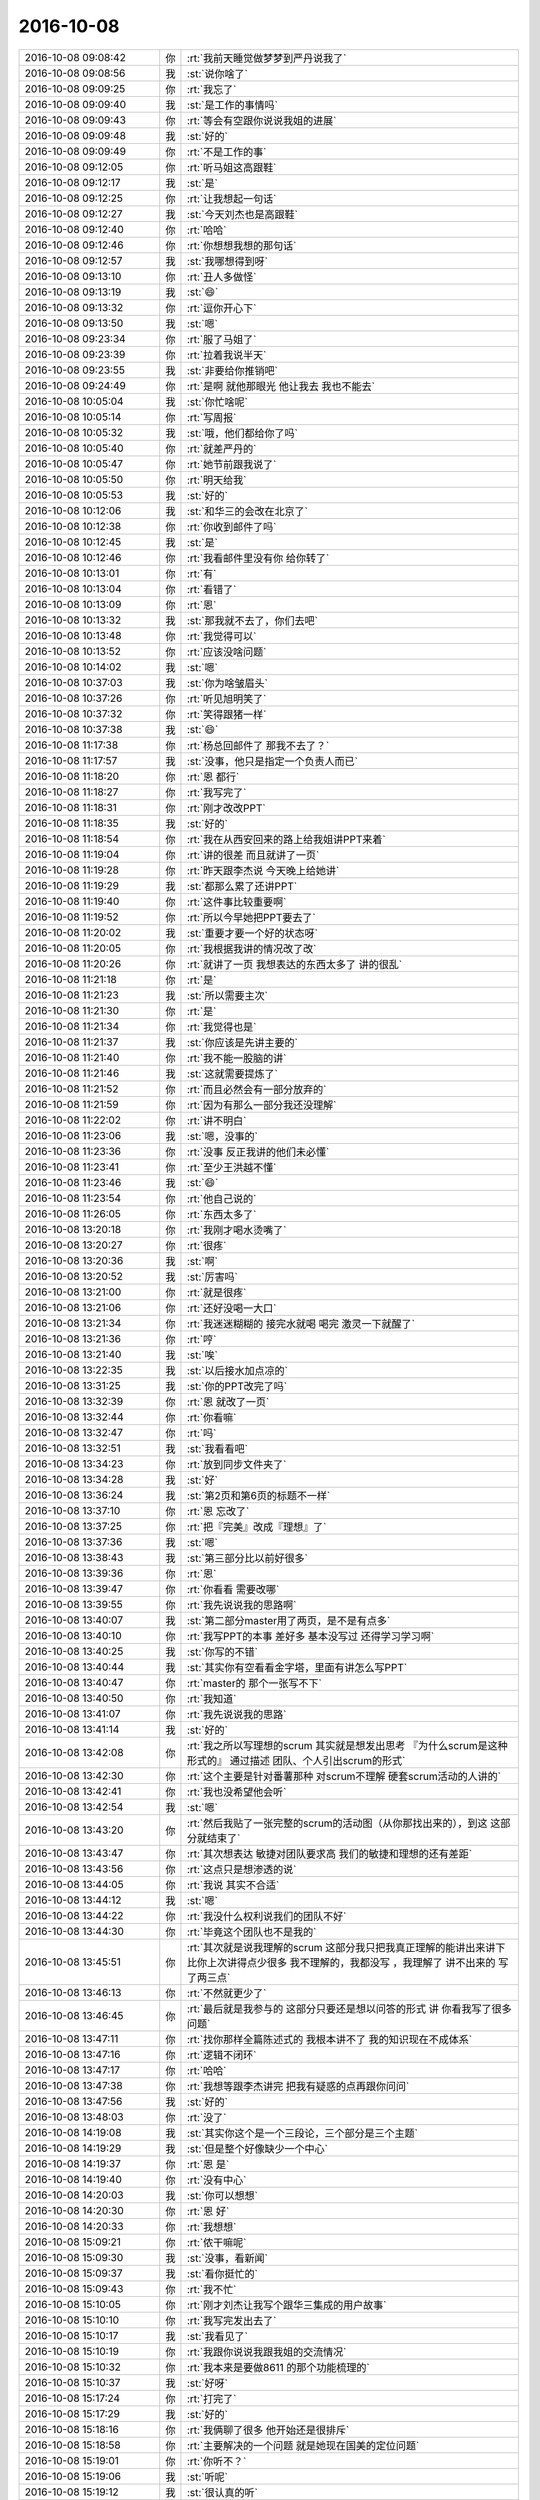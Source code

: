 2016-10-08
-------------

.. list-table::
   :widths: 25, 1, 60

   * - 2016-10-08 09:08:42
     - 你
     - :rt:`我前天睡觉做梦梦到严丹说我了`
   * - 2016-10-08 09:08:56
     - 我
     - :st:`说你啥了`
   * - 2016-10-08 09:09:25
     - 你
     - :rt:`我忘了`
   * - 2016-10-08 09:09:40
     - 我
     - :st:`是工作的事情吗`
   * - 2016-10-08 09:09:43
     - 你
     - :rt:`等会有空跟你说说我姐的进展`
   * - 2016-10-08 09:09:48
     - 我
     - :st:`好的`
   * - 2016-10-08 09:09:49
     - 你
     - :rt:`不是工作的事`
   * - 2016-10-08 09:12:05
     - 你
     - :rt:`听马姐这高跟鞋`
   * - 2016-10-08 09:12:17
     - 我
     - :st:`是`
   * - 2016-10-08 09:12:25
     - 你
     - :rt:`让我想起一句话`
   * - 2016-10-08 09:12:27
     - 我
     - :st:`今天刘杰也是高跟鞋`
   * - 2016-10-08 09:12:40
     - 你
     - :rt:`哈哈`
   * - 2016-10-08 09:12:46
     - 你
     - :rt:`你想想我想的那句话`
   * - 2016-10-08 09:12:57
     - 我
     - :st:`我哪想得到呀`
   * - 2016-10-08 09:13:10
     - 你
     - :rt:`丑人多做怪`
   * - 2016-10-08 09:13:19
     - 我
     - :st:`😄`
   * - 2016-10-08 09:13:32
     - 你
     - :rt:`逗你开心下`
   * - 2016-10-08 09:13:50
     - 我
     - :st:`嗯`
   * - 2016-10-08 09:23:34
     - 你
     - :rt:`服了马姐了`
   * - 2016-10-08 09:23:39
     - 你
     - :rt:`拉着我说半天`
   * - 2016-10-08 09:23:55
     - 我
     - :st:`非要给你推销吧`
   * - 2016-10-08 09:24:49
     - 你
     - :rt:`是啊  就他那眼光  他让我去 我也不能去`
   * - 2016-10-08 10:05:04
     - 我
     - :st:`你忙啥呢`
   * - 2016-10-08 10:05:14
     - 你
     - :rt:`写周报`
   * - 2016-10-08 10:05:32
     - 我
     - :st:`哦，他们都给你了吗`
   * - 2016-10-08 10:05:40
     - 你
     - :rt:`就差严丹的`
   * - 2016-10-08 10:05:47
     - 你
     - :rt:`她节前跟我说了`
   * - 2016-10-08 10:05:50
     - 你
     - :rt:`明天给我`
   * - 2016-10-08 10:05:53
     - 我
     - :st:`好的`
   * - 2016-10-08 10:12:06
     - 我
     - :st:`和华三的会改在北京了`
   * - 2016-10-08 10:12:38
     - 你
     - :rt:`你收到邮件了吗`
   * - 2016-10-08 10:12:45
     - 我
     - :st:`是`
   * - 2016-10-08 10:12:46
     - 你
     - :rt:`我看邮件里没有你 给你转了`
   * - 2016-10-08 10:13:01
     - 你
     - :rt:`有`
   * - 2016-10-08 10:13:04
     - 你
     - :rt:`看错了`
   * - 2016-10-08 10:13:09
     - 你
     - :rt:`恩`
   * - 2016-10-08 10:13:32
     - 我
     - :st:`那我就不去了，你们去吧`
   * - 2016-10-08 10:13:48
     - 你
     - :rt:`我觉得可以`
   * - 2016-10-08 10:13:52
     - 你
     - :rt:`应该没啥问题`
   * - 2016-10-08 10:14:02
     - 我
     - :st:`嗯`
   * - 2016-10-08 10:37:03
     - 我
     - :st:`你为啥皱眉头`
   * - 2016-10-08 10:37:26
     - 你
     - :rt:`听见旭明笑了`
   * - 2016-10-08 10:37:32
     - 你
     - :rt:`笑得跟猪一样`
   * - 2016-10-08 10:37:38
     - 我
     - :st:`😄`
   * - 2016-10-08 11:17:38
     - 你
     - :rt:`杨总回邮件了 那我不去了？`
   * - 2016-10-08 11:17:57
     - 我
     - :st:`没事，他只是指定一个负责人而已`
   * - 2016-10-08 11:18:20
     - 你
     - :rt:`恩 都行`
   * - 2016-10-08 11:18:27
     - 你
     - :rt:`我写完了`
   * - 2016-10-08 11:18:31
     - 你
     - :rt:`刚才改改PPT`
   * - 2016-10-08 11:18:35
     - 我
     - :st:`好的`
   * - 2016-10-08 11:18:54
     - 你
     - :rt:`我在从西安回来的路上给我姐讲PPT来着`
   * - 2016-10-08 11:19:04
     - 你
     - :rt:`讲的很差 而且就讲了一页`
   * - 2016-10-08 11:19:28
     - 你
     - :rt:`昨天跟李杰说 今天晚上给她讲`
   * - 2016-10-08 11:19:29
     - 我
     - :st:`都那么累了还讲PPT`
   * - 2016-10-08 11:19:40
     - 你
     - :rt:`这件事比较重要啊`
   * - 2016-10-08 11:19:52
     - 你
     - :rt:`所以今早她把PPT要去了`
   * - 2016-10-08 11:20:02
     - 我
     - :st:`重要才要一个好的状态呀`
   * - 2016-10-08 11:20:05
     - 你
     - :rt:`我根据我讲的情况改了改`
   * - 2016-10-08 11:20:26
     - 你
     - :rt:`就讲了一页  我想表达的东西太多了 讲的很乱`
   * - 2016-10-08 11:21:18
     - 你
     - :rt:`是`
   * - 2016-10-08 11:21:23
     - 我
     - :st:`所以需要主次`
   * - 2016-10-08 11:21:30
     - 你
     - :rt:`是`
   * - 2016-10-08 11:21:34
     - 你
     - :rt:`我觉得也是`
   * - 2016-10-08 11:21:37
     - 我
     - :st:`你应该是先讲主要的`
   * - 2016-10-08 11:21:40
     - 你
     - :rt:`我不能一股脑的讲`
   * - 2016-10-08 11:21:46
     - 我
     - :st:`这就需要提炼了`
   * - 2016-10-08 11:21:52
     - 你
     - :rt:`而且必然会有一部分放弃的`
   * - 2016-10-08 11:21:59
     - 你
     - :rt:`因为有那么一部分我还没理解`
   * - 2016-10-08 11:22:02
     - 你
     - :rt:`讲不明白`
   * - 2016-10-08 11:23:06
     - 我
     - :st:`嗯，没事的`
   * - 2016-10-08 11:23:36
     - 你
     - :rt:`没事 反正我讲的他们未必懂`
   * - 2016-10-08 11:23:41
     - 你
     - :rt:`至少王洪越不懂`
   * - 2016-10-08 11:23:46
     - 我
     - :st:`😄`
   * - 2016-10-08 11:23:54
     - 你
     - :rt:`他自己说的`
   * - 2016-10-08 11:26:05
     - 你
     - :rt:`东西太多了`
   * - 2016-10-08 13:20:18
     - 你
     - :rt:`我刚才喝水烫嘴了`
   * - 2016-10-08 13:20:27
     - 你
     - :rt:`很疼`
   * - 2016-10-08 13:20:36
     - 我
     - :st:`啊`
   * - 2016-10-08 13:20:52
     - 我
     - :st:`厉害吗`
   * - 2016-10-08 13:21:00
     - 你
     - :rt:`就是很疼`
   * - 2016-10-08 13:21:06
     - 你
     - :rt:`还好没喝一大口`
   * - 2016-10-08 13:21:34
     - 你
     - :rt:`我迷迷糊糊的 接完水就喝 喝完 激灵一下就醒了`
   * - 2016-10-08 13:21:36
     - 你
     - :rt:`哼`
   * - 2016-10-08 13:21:40
     - 我
     - :st:`唉`
   * - 2016-10-08 13:22:35
     - 我
     - :st:`以后接水加点凉的`
   * - 2016-10-08 13:31:25
     - 我
     - :st:`你的PPT改完了吗`
   * - 2016-10-08 13:32:39
     - 你
     - :rt:`恩 就改了一页`
   * - 2016-10-08 13:32:44
     - 你
     - :rt:`你看嘛`
   * - 2016-10-08 13:32:47
     - 你
     - :rt:`吗`
   * - 2016-10-08 13:32:51
     - 我
     - :st:`我看看吧`
   * - 2016-10-08 13:34:23
     - 你
     - :rt:`放到同步文件夹了`
   * - 2016-10-08 13:34:28
     - 我
     - :st:`好`
   * - 2016-10-08 13:36:24
     - 我
     - :st:`第2页和第6页的标题不一样`
   * - 2016-10-08 13:37:10
     - 你
     - :rt:`恩 忘改了`
   * - 2016-10-08 13:37:25
     - 你
     - :rt:`把『完美』改成『理想』了`
   * - 2016-10-08 13:37:36
     - 我
     - :st:`嗯`
   * - 2016-10-08 13:38:43
     - 我
     - :st:`第三部分比以前好很多`
   * - 2016-10-08 13:39:36
     - 你
     - :rt:`恩`
   * - 2016-10-08 13:39:47
     - 你
     - :rt:`你看看 需要改哪`
   * - 2016-10-08 13:39:55
     - 你
     - :rt:`我先说说我的思路啊`
   * - 2016-10-08 13:40:07
     - 我
     - :st:`第二部分master用了两页，是不是有点多`
   * - 2016-10-08 13:40:10
     - 你
     - :rt:`我写PPT的本事 差好多 基本没写过 还得学习学习啊`
   * - 2016-10-08 13:40:25
     - 我
     - :st:`你写的不错`
   * - 2016-10-08 13:40:44
     - 我
     - :st:`其实你有空看看金字塔，里面有讲怎么写PPT`
   * - 2016-10-08 13:40:47
     - 你
     - :rt:`master的 那个一张写不下`
   * - 2016-10-08 13:40:50
     - 你
     - :rt:`我知道`
   * - 2016-10-08 13:41:07
     - 你
     - :rt:`我先说说我的思路`
   * - 2016-10-08 13:41:14
     - 我
     - :st:`好的`
   * - 2016-10-08 13:42:08
     - 你
     - :rt:`我之所以写理想的scrum 其实就是想发出思考 『为什么scrum是这种形式的』 通过描述 团队、个人引出scrum的形式`
   * - 2016-10-08 13:42:30
     - 你
     - :rt:`这个主要是针对番薯那种 对scrum不理解 硬套scrum活动的人讲的`
   * - 2016-10-08 13:42:41
     - 你
     - :rt:`我也没希望他会听`
   * - 2016-10-08 13:42:54
     - 我
     - :st:`嗯`
   * - 2016-10-08 13:43:20
     - 你
     - :rt:`然后我贴了一张完整的scrum的活动图（从你那找出来的），到这 这部分就结束了`
   * - 2016-10-08 13:43:47
     - 你
     - :rt:`其次想表达 敏捷对团队要求高 我们的敏捷和理想的还有差距`
   * - 2016-10-08 13:43:56
     - 你
     - :rt:`这点只是想渗透的说`
   * - 2016-10-08 13:44:05
     - 你
     - :rt:`我说 其实不合适`
   * - 2016-10-08 13:44:12
     - 我
     - :st:`嗯`
   * - 2016-10-08 13:44:22
     - 你
     - :rt:`我没什么权利说我们的团队不好`
   * - 2016-10-08 13:44:30
     - 你
     - :rt:`毕竟这个团队也不是我的`
   * - 2016-10-08 13:45:51
     - 你
     - :rt:`其次就是说我理解的scrum  这部分我只把我真正理解的能讲出来讲下 比你上次讲得点少很多 我不理解的，我都没写 ，我理解了 讲不出来的 写了两三点`
   * - 2016-10-08 13:46:13
     - 你
     - :rt:`不然就更少了`
   * - 2016-10-08 13:46:45
     - 你
     - :rt:`最后就是我参与的  这部分只要还是想以问答的形式 讲  你看我写了很多问题`
   * - 2016-10-08 13:47:11
     - 你
     - :rt:`找你那样全篇陈述式的 我根本讲不了 我的知识现在不成体系`
   * - 2016-10-08 13:47:16
     - 你
     - :rt:`逻辑不闭环`
   * - 2016-10-08 13:47:17
     - 你
     - :rt:`哈哈`
   * - 2016-10-08 13:47:38
     - 你
     - :rt:`我想等跟李杰讲完  把我有疑惑的点再跟你问问`
   * - 2016-10-08 13:47:56
     - 我
     - :st:`好的`
   * - 2016-10-08 13:48:03
     - 你
     - :rt:`没了`
   * - 2016-10-08 14:19:08
     - 我
     - :st:`其实你这个是一个三段论，三个部分是三个主题`
   * - 2016-10-08 14:19:29
     - 我
     - :st:`但是整个好像缺少一个中心`
   * - 2016-10-08 14:19:37
     - 你
     - :rt:`恩 是`
   * - 2016-10-08 14:19:40
     - 你
     - :rt:`没有中心`
   * - 2016-10-08 14:20:03
     - 我
     - :st:`你可以想想`
   * - 2016-10-08 14:20:30
     - 你
     - :rt:`恩 好`
   * - 2016-10-08 14:20:33
     - 你
     - :rt:`我想想`
   * - 2016-10-08 15:09:21
     - 你
     - :rt:`侬干嘛呢`
   * - 2016-10-08 15:09:30
     - 我
     - :st:`没事，看新闻`
   * - 2016-10-08 15:09:37
     - 我
     - :st:`看你挺忙的`
   * - 2016-10-08 15:09:43
     - 你
     - :rt:`我不忙`
   * - 2016-10-08 15:10:05
     - 你
     - :rt:`刚才刘杰让我写个跟华三集成的用户故事`
   * - 2016-10-08 15:10:10
     - 你
     - :rt:`我写完发出去了`
   * - 2016-10-08 15:10:17
     - 我
     - :st:`我看见了`
   * - 2016-10-08 15:10:19
     - 你
     - :rt:`我跟你说说我跟我姐的交流情况`
   * - 2016-10-08 15:10:32
     - 你
     - :rt:`我本来是要做8611 的那个功能梳理的`
   * - 2016-10-08 15:10:37
     - 我
     - :st:`好呀`
   * - 2016-10-08 15:17:24
     - 你
     - :rt:`打完了`
   * - 2016-10-08 15:17:29
     - 我
     - :st:`好的`
   * - 2016-10-08 15:18:16
     - 你
     - :rt:`我俩聊了很多 他开始还是很排斥`
   * - 2016-10-08 15:18:58
     - 你
     - :rt:`主要解决的一个问题 就是她现在国美的定位问题`
   * - 2016-10-08 15:19:01
     - 你
     - :rt:`你听不？`
   * - 2016-10-08 15:19:06
     - 我
     - :st:`听呢`
   * - 2016-10-08 15:19:12
     - 我
     - :st:`很认真的听`
   * - 2016-10-08 15:19:37
     - 你
     - :rt:`嗯嗯 我想跟你说 一来你了解下我俩  二来 我想你确认下我说的对不对`
   * - 2016-10-08 15:19:44
     - 你
     - :rt:`别等着说了一道  说错了`
   * - 2016-10-08 15:19:45
     - 我
     - :st:`好`
   * - 2016-10-08 15:20:29
     - 你
     - :rt:`首先说邱的事  就是咱俩当初都劝他 找邱谈谈  她有一大堆的理由拒绝`
   * - 2016-10-08 15:21:24
     - 你
     - :rt:`我有点乱`
   * - 2016-10-08 15:21:31
     - 你
     - :rt:`你让我想一小会`
   * - 2016-10-08 15:21:33
     - 我
     - :st:`没事，你说吧`
   * - 2016-10-08 15:22:45
     - 你
     - :rt:`后来就是说 邱可能没有想要她  就是用他 这也无所谓 但是要她做到 邱把她要了  就是主动出击 而不是被动等待`
   * - 2016-10-08 15:23:01
     - 你
     - :rt:`就这一点我说了半宿她才明白过来`
   * - 2016-10-08 15:23:32
     - 我
     - :st:`唉`
   * - 2016-10-08 15:23:35
     - 你
     - :rt:`她的观点就是 要得到邱的肯定`
   * - 2016-10-08 15:23:59
     - 你
     - :rt:`她没有别的目标 就是每次邱表扬她 她就很开心`
   * - 2016-10-08 15:24:17
     - 你
     - :rt:`我的观点还是 别埋头做事 先看好方向`
   * - 2016-10-08 15:24:44
     - 你
     - :rt:`她肯定是看不上阎红彦的 正好看得上邱 就直接给自己站队`
   * - 2016-10-08 15:24:54
     - 我
     - :st:`嗯`
   * - 2016-10-08 15:25:12
     - 你
     - :rt:`然后 主动『勾引』邱 慢慢的让邱把她当成自己人`
   * - 2016-10-08 15:25:18
     - 你
     - :rt:`这才是战略目标啊`
   * - 2016-10-08 15:25:21
     - 你
     - :rt:`对吧`
   * - 2016-10-08 15:25:26
     - 我
     - :st:`没错`
   * - 2016-10-08 15:25:47
     - 你
     - :rt:`他是也不抬头 就知道干 干 干，每次表扬下 就满足的不行了`
   * - 2016-10-08 15:25:54
     - 你
     - :rt:`典型的没大局观的表现`
   * - 2016-10-08 15:25:59
     - 我
     - :st:`嗯`
   * - 2016-10-08 15:26:14
     - 你
     - :rt:`而且 邱对她的表扬 有可能是发自内心的`
   * - 2016-10-08 15:26:28
     - 你
     - :rt:`有可能是就是为了让她给他卖命`
   * - 2016-10-08 15:26:38
     - 我
     - :st:`是`
   * - 2016-10-08 15:26:44
     - 你
     - :rt:`如果是后者 岂不是很悲惨 完全是别人的棋子`
   * - 2016-10-08 15:27:03
     - 你
     - :rt:`我说 他一点不听 就说自己讨厌政治 就要做项目`
   * - 2016-10-08 15:27:12
     - 你
     - :rt:`这不就引出做项目的事了`
   * - 2016-10-08 15:29:27
     - 你
     - :rt:`我说我听到谁跟我说『我就是想做项目 我只是为了项目。。。』那他就是傻瓜`
   * - 2016-10-08 15:30:24
     - 你
     - :rt:`我们工作 更应该关注『自己想要什么』，而不是项目怎么样`
   * - 2016-10-08 15:31:00
     - 你
     - :rt:`比如 项目做成 能够体现我的价值  那我做成，项目做不成 能锻炼我的能力 那就做不成`
   * - 2016-10-08 15:31:11
     - 我
     - :st:`嗯`
   * - 2016-10-08 15:31:28
     - 你
     - :rt:`这种说法 听着好像是很别扭  但是我们思考的方向 应该是这个`
   * - 2016-10-08 15:32:05
     - 你
     - :rt:`如果领导希望项目做成  我希望领导重用我  那我就得必须把项目做成`
   * - 2016-10-08 15:32:34
     - 你
     - :rt:`项目做成与否 不是最主要的  最主要的是自己的收获 是否跟自己的目标方向一致`
   * - 2016-10-08 15:32:51
     - 你
     - :rt:`当然大部分时候 都是希望项目做成的`
   * - 2016-10-08 15:33:29
     - 我
     - :st:`嗯`
   * - 2016-10-08 15:33:34
     - 你
     - :rt:`然后说到这的时候 她好像是get点了`
   * - 2016-10-08 15:33:42
     - 你
     - :rt:`然后就跟我一样顿悟了`
   * - 2016-10-08 15:33:50
     - 我
     - :st:`😄`
   * - 2016-10-08 15:33:52
     - 你
     - :rt:`这个过程说起来这么两三句`
   * - 2016-10-08 15:33:57
     - 你
     - :rt:`其实真的很长很长`
   * - 2016-10-08 15:34:04
     - 我
     - :st:`可以想象`
   * - 2016-10-08 15:34:11
     - 你
     - :rt:`而且 他顿悟了 跟我一样 眼睛放光`
   * - 2016-10-08 15:34:15
     - 你
     - :rt:`一直说一直说`
   * - 2016-10-08 15:34:30
     - 你
     - :rt:`然后就豁然开朗了 就跟我讲她的体会`
   * - 2016-10-08 15:34:34
     - 我
     - :st:`有没有和你一样狂喜`
   * - 2016-10-08 15:34:43
     - 你
     - :rt:`我听着她说的时候 跟我说的 其实还是有点差距的`
   * - 2016-10-08 15:34:52
     - 你
     - :rt:`但是总算是攻克了一部分`
   * - 2016-10-08 15:34:57
     - 你
     - :rt:`有啊  非常开心`
   * - 2016-10-08 15:35:02
     - 我
     - :st:`嗯`
   * - 2016-10-08 15:35:03
     - 你
     - :rt:`一直说个没完`
   * - 2016-10-08 15:35:05
     - 你
     - :rt:`就跟我一样`
   * - 2016-10-08 15:35:07
     - 你
     - :rt:`哈哈`
   * - 2016-10-08 15:35:16
     - 你
     - :rt:`我看着他 顿时觉得挺空虚的`
   * - 2016-10-08 15:35:21
     - 你
     - :rt:`你看着我的时候会吗`
   * - 2016-10-08 15:35:26
     - 我
     - :st:`不会呀`
   * - 2016-10-08 15:35:35
     - 我
     - :st:`你为啥空虚呢`
   * - 2016-10-08 15:35:38
     - 你
     - :rt:`不知道`
   * - 2016-10-08 15:35:41
     - 你
     - :rt:`我也很奇怪`
   * - 2016-10-08 15:35:47
     - 你
     - :rt:`你先别打断我`
   * - 2016-10-08 15:35:49
     - 你
     - :rt:`我接着说`
   * - 2016-10-08 15:35:56
     - 你
     - :rt:`应该还有一点点呢`
   * - 2016-10-08 15:36:22
     - 你
     - :rt:`我俩的感性问题`
   * - 2016-10-08 15:36:47
     - 你
     - :rt:`还有 你知道 他对产品的理解差很多`
   * - 2016-10-08 15:37:14
     - 你
     - :rt:`她说阎红彦当时 拿着她写的周报 说她  说她写的根本不是产品干的活 是项目经理干的活`
   * - 2016-10-08 15:37:26
     - 你
     - :rt:`你能想象 他写的是啥吧`
   * - 2016-10-08 15:37:32
     - 我
     - :st:`嗯`
   * - 2016-10-08 15:37:46
     - 你
     - :rt:`大部分都是研发的做了什么  遇到哪些问题 或者研发的解决了什么问题`
   * - 2016-10-08 15:38:08
     - 你
     - :rt:`然后我就跟她说了下 产品经理负责的事啥的`
   * - 2016-10-08 15:38:20
     - 你
     - :rt:`这她才缓过神来`
   * - 2016-10-08 15:38:26
     - 我
     - :st:`😊`
   * - 2016-10-08 15:38:38
     - 你
     - :rt:`别的都是很多细节的了`
   * - 2016-10-08 15:38:44
     - 你
     - :rt:`大的没什么`
   * - 2016-10-08 15:38:54
     - 你
     - :rt:`她说现在国美没有值得她留恋的`
   * - 2016-10-08 15:39:07
     - 你
     - :rt:`上边的两个领导他都不喜欢 都看不上`
   * - 2016-10-08 15:39:52
     - 你
     - :rt:`我说你应该找新的目标  现在还不是一直输出的阶段 还需要不断的给自己充电`
   * - 2016-10-08 15:40:33
     - 你
     - :rt:`她说 她忙的根本没时间思考   他以后要从这些事里抽身出来 多给自己一点时间思考 然后很懈怠的生娃 生完娃准备跳槽`
   * - 2016-10-08 15:41:07
     - 你
     - :rt:`很懈怠的工作 好有时间思考  顺便生娃`
   * - 2016-10-08 15:41:15
     - 我
     - :st:`😄`
   * - 2016-10-08 15:41:21
     - 你
     - :rt:`刚才那个『很懈怠的生娃』写的不对`
   * - 2016-10-08 15:41:27
     - 你
     - :rt:`而且拿着高薪`
   * - 2016-10-08 15:41:35
     - 你
     - :rt:`以后就不那么拼了`
   * - 2016-10-08 15:41:43
     - 你
     - :rt:`先生娃`
   * - 2016-10-08 15:42:07
     - 你
     - :rt:`你知道他有一个很好的前同事  也有一个智囊  就像你对于我一样`
   * - 2016-10-08 15:42:11
     - 你
     - :rt:`她很羡慕`
   * - 2016-10-08 15:42:20
     - 我
     - :st:`她说过`
   * - 2016-10-08 15:42:25
     - 你
     - :rt:`我说你可以找老王啊  我跟他也是靠微信聊天的`
   * - 2016-10-08 15:42:43
     - 你
     - :rt:`我当然希望她跟着我一块成长了`
   * - 2016-10-08 15:42:49
     - 我
     - :st:`是`
   * - 2016-10-08 15:42:59
     - 你
     - :rt:`李杰跟我一样 素质比我还高 悟性也好`
   * - 2016-10-08 15:43:20
     - 你
     - :rt:`主要她以前没入门  现在明显好了 就是这次聊天的结果`
   * - 2016-10-08 15:43:37
     - 你
     - :rt:`真是太值了  虽然我被累的一直没缓过来`
   * - 2016-10-08 15:43:39
     - 你
     - :rt:`哈哈`
   * - 2016-10-08 15:44:00
     - 我
     - :st:`不错`
   * - 2016-10-08 15:44:11
     - 我
     - :st:`你的功劳很大`
   * - 2016-10-08 15:44:15
     - 你
     - :rt:`对啊`
   * - 2016-10-08 15:44:44
     - 你
     - :rt:`就在那晚之前 你知道 我都要放弃她了`
   * - 2016-10-08 15:44:54
     - 你
     - :rt:`她真的是点不化`
   * - 2016-10-08 15:44:56
     - 你
     - :rt:`哈哈`
   * - 2016-10-08 15:45:00
     - 你
     - :rt:`还好没放弃`
   * - 2016-10-08 15:45:09
     - 我
     - :st:`是`
   * - 2016-10-08 15:45:37
     - 我
     - :st:`回来有空我和她好好聊聊吧`
   * - 2016-10-08 15:45:49
     - 我
     - :st:`只是她的时间太少了`
   * - 2016-10-08 15:49:23
     - 你
     - :rt:`慢慢的会好点`
   * - 2016-10-08 15:49:37
     - 你
     - :rt:`还可以啦 入了门  修行就在自己了`
   * - 2016-10-08 15:49:53
     - 我
     - :st:`是`
   * - 2016-10-08 15:49:54
     - 你
     - :rt:`短时间内 他是不会超越我了`
   * - 2016-10-08 15:49:55
     - 你
     - :rt:`你信不`
   * - 2016-10-08 15:50:00
     - 我
     - :st:`我信`
   * - 2016-10-08 15:50:17
     - 你
     - :rt:`我现在的土壤都比较健康`
   * - 2016-10-08 15:50:24
     - 你
     - :rt:`她的环境差点`
   * - 2016-10-08 15:50:32
     - 我
     - :st:`是差很多`
   * - 2016-10-08 15:50:41
     - 你
     - :rt:`对了 你知道她那个升职加薪的结是怎么解开的吗`
   * - 2016-10-08 15:50:57
     - 我
     - :st:`不知道`
   * - 2016-10-08 15:51:01
     - 你
     - :rt:`她受了那么大的打击都没有反思`
   * - 2016-10-08 15:51:06
     - 你
     - :rt:`出来`
   * - 2016-10-08 15:51:19
     - 你
     - :rt:`我忘记是不是跟你说过了`
   * - 2016-10-08 15:51:23
     - 你
     - :rt:`还是她跟你说过了`
   * - 2016-10-08 15:51:45
     - 你
     - :rt:`邱总请她们吃饭 完  又给邱开的欢送会`
   * - 2016-10-08 15:52:09
     - 你
     - :rt:`开会的时候 李杰挺蔫的 后来回到家 邱给李杰发微信了`
   * - 2016-10-08 15:52:27
     - 你
     - :rt:`说的就是鼓励的话`
   * - 2016-10-08 15:52:44
     - 你
     - :rt:`她很优秀啥的`
   * - 2016-10-08 15:52:48
     - 我
     - :st:`嗯`
   * - 2016-10-08 15:52:49
     - 你
     - :rt:`之类的吧`
   * - 2016-10-08 15:53:16
     - 你
     - :rt:`那家伙 她又泪奔了  说自己的付出啥的都值了 有邱这么一句话就行`
   * - 2016-10-08 15:53:26
     - 你
     - :rt:`这才过去的`
   * - 2016-10-08 15:53:32
     - 我
     - :st:`唉`
   * - 2016-10-08 15:53:37
     - 你
     - :rt:`当然这次邱说的话 肯定是真心的`
   * - 2016-10-08 15:54:33
     - 你
     - :rt:`因为他已经不需要她了 还能说这种话  咱们姑且认为他真的是真心的吧`
   * - 2016-10-08 15:55:04
     - 你
     - :rt:`其实换个角度想 如果她按照我说的那种方法做 就不会在意邱的这些甜言蜜语了`
   * - 2016-10-08 15:56:04
     - 你
     - :rt:`这些甜言蜜语 只能是证明自己方向正确的锦上添花`
   * - 2016-10-08 15:56:32
     - 我
     - :st:`是`
   * - 2016-10-08 15:58:33
     - 你
     - :rt:`她说她很讨厌 很看不上现在的领导  那就没有必要在他们身上花心思了  因为她根本不想辅佐她们  所以也没啥干的必要了  混日子 生娃 多好`
   * - 2016-10-08 15:59:01
     - 我
     - :st:`其实这种想法还是有点消极的`
   * - 2016-10-08 15:59:11
     - 你
     - :rt:`那你说说`
   * - 2016-10-08 15:59:39
     - 你
     - :rt:`我还有半句`
   * - 2016-10-08 15:59:43
     - 你
     - :rt:`你等我说完`
   * - 2016-10-08 16:01:35
     - 我
     - :st:`人家之所以能在这个位置，肯定有某些过人之处。先要找出来这些，然后再决定我们是不是蔑视。像现在李杰这样就是有点消极了，觉得不值得花心思就放弃了。`
   * - 2016-10-08 16:02:41
     - 你
     - :rt:`是`
   * - 2016-10-08 16:02:46
     - 你
     - :rt:`你说的对`
   * - 2016-10-08 16:03:02
     - 你
     - :rt:`没准是她根本不懂  才觉得没水平`
   * - 2016-10-08 16:03:17
     - 我
     - :st:`嗯`
   * - 2016-10-08 16:05:02
     - 你
     - :rt:`就像我以前看王洪越一样`
   * - 2016-10-08 16:05:17
     - 我
     - :st:`是的`
   * - 2016-10-08 16:05:32
     - 我
     - :st:`你现在已经不象以前那样偏激了`
   * - 2016-10-08 17:33:02
     - 我
     - :st:`你们还没完事吗`
   * - 2016-10-08 19:35:12
     - 我
     - :st:`今天聊的很高兴`
   * - 2016-10-08 19:35:28
     - 你
     - :rt:`恩 我也是`
   * - 2016-10-08 19:38:04
     - 你
     - :rt:`今天太棒了 竟然有这么好的环境 允许咱俩这么聊天`
   * - 2016-10-08 19:38:12
     - 你
     - :rt:`我真的很喜欢 很喜欢听你说话`
   * - 2016-10-08 19:38:25
     - 我
     - :st:`我也是`
   * - 2016-10-08 19:38:32
     - 你
     - :rt:`真的吗`
   * - 2016-10-08 19:38:36
     - 你
     - :rt:`我没看出来啊`
   * - 2016-10-08 19:40:11
     - 你
     - :rt:`在表达表达 你有多想跟我聊天`
   * - 2016-10-08 19:40:18
     - 你
     - :rt:`这样我才有勇气一直找你`
   * - 2016-10-08 19:40:20
     - 你
     - :rt:`嘻嘻`
   * - 2016-10-08 19:40:25
     - 我
     - :st:`可以和你一直聊`
   * - 2016-10-08 19:40:34
     - 我
     - :st:`我是不想走的`
   * - 2016-10-08 19:40:48
     - 你
     - :rt:`我要的不是这个`
   * - 2016-10-08 19:40:59
     - 你
     - :rt:`你为什么每次都能给我这么多惊喜`
   * - 2016-10-08 19:41:07
     - 你
     - :rt:`每次都是`
   * - 2016-10-08 19:41:16
     - 我
     - :st:`因为我知道你需要什么`
   * - 2016-10-08 19:42:19
     - 你
     - :rt:`我也不知道你的这个答案 对不对`
   * - 2016-10-08 19:42:29
     - 你
     - :rt:`但是 事实就是每次都有惊喜`
   * - 2016-10-08 19:42:35
     - 我
     - :st:`这么说吧`
   * - 2016-10-08 19:42:58
     - 我
     - :st:`我知道你需要什么这个 道`
   * - 2016-10-08 19:43:11
     - 你
     - :rt:`恩`
   * - 2016-10-08 19:43:20
     - 我
     - :st:`每次都是给你定制的`
   * - 2016-10-08 19:43:21
     - 你
     - :rt:`那这个道是什么呢`
   * - 2016-10-08 19:43:26
     - 你
     - :rt:`恩`
   * - 2016-10-08 19:43:36
     - 你
     - :rt:`你知道我为什么喜欢跟你聊天吗`
   * - 2016-10-08 19:44:34
     - 你
     - :rt:`那种感觉就好像是 我们通过沟通 我就能达收获很多 而这个沟通的过程 给我的感觉 就是我问得问题都是那么恰到好处`
   * - 2016-10-08 19:44:47
     - 你
     - :rt:`其实不是我问问题恰到好处`
   * - 2016-10-08 19:44:58
     - 你
     - :rt:`是你回答的每次都恰到好处`
   * - 2016-10-08 19:45:07
     - 我
     - :st:`😄`
   * - 2016-10-08 19:45:08
     - 你
     - :rt:`真的好喜欢 啊！！！！！！！！！！！！`
   * - 2016-10-08 19:45:37
     - 你
     - :rt:`我都开心的要炸了`
   * - 2016-10-08 19:45:51
     - 我
     - :st:`哈哈`
   * - 2016-10-08 19:46:12
     - 你
     - :rt:`其实我今天跟你讨论 你说我的时候  我是很沮丧的`
   * - 2016-10-08 19:46:23
     - 我
     - :st:`我看出来了`
   * - 2016-10-08 19:46:30
     - 你
     - :rt:`我要走了`
   * - 2016-10-08 19:46:32
     - 你
     - :rt:`明天说`
   * - 2016-10-08 19:46:38
     - 我
     - :st:`当时我还后悔说你太狠了`
   * - 2016-10-08 19:46:39
     - 你
     - :rt:`别回了`
   * - 2016-10-08 19:46:43
     - 你
     - :rt:`没有`
   * - 2016-10-08 19:46:47
     - 你
     - :rt:`真的 没有`
   * - 2016-10-08 19:46:51
     - 你
     - :rt:`你就该那么说我`
   * - 2016-10-08 19:46:52
     - 你
     - :rt:`别回了`
